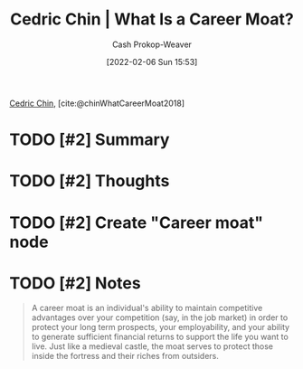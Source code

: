 :PROPERTIES:
:ROAM_REFS: [cite:@chinWhatCareerMoat2018]
:ID:       bef6464a-d3ae-41c1-b63a-8871326a1d23
:DIR:      /home/cashweaver/proj/roam/attachments/bef6464a-d3ae-41c1-b63a-8871326a1d23
:LAST_MODIFIED: [2023-09-06 Wed 08:04]
:END:
#+title: Cedric Chin | What Is a Career Moat?
#+hugo_custom_front_matter: :slug "bef6464a-d3ae-41c1-b63a-8871326a1d23"
#+author: Cash Prokop-Weaver
#+date: [2022-02-06 Sun 15:53]
#+filetags: :hastodo:reference:
 
[[id:4c9b1bbf-2a4b-43fa-a266-b559c018d80e][Cedric Chin]], [cite:@chinWhatCareerMoat2018]

* TODO [#2] Summary
* TODO [#2] Thoughts
* TODO [#2] Create "Career moat" node
* TODO [#2] Notes
#+begin_quote
A career moat is an individual's ability to maintain competitive advantages over your competition (say, in the job market) in order to protect your long term prospects, your employability, and your ability to generate sufficient financial returns to support the life you want to live. Just like a medieval castle, the moat serves to protect those inside the fortress and their riches from outsiders.
#+end_quote
* TODO [#2] Flashcards :noexport:
:PROPERTIES:
:ANKI_DECK: Default
:END:


